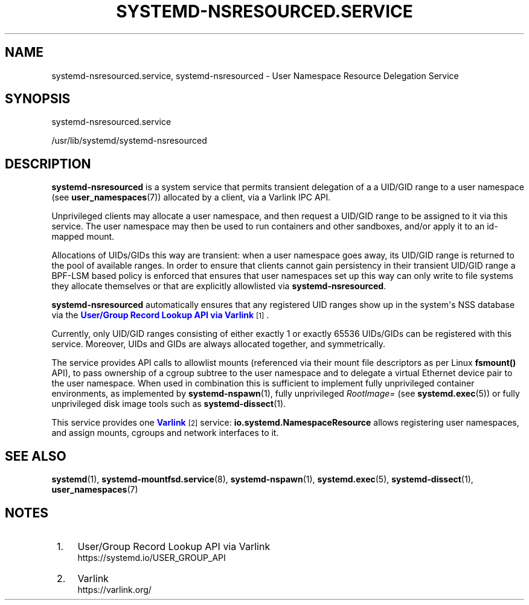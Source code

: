 '\" t
.TH "SYSTEMD\-NSRESOURCED\&.SERVICE" "8" "" "systemd 256.4" "systemd-nsresourced.service"
.\" -----------------------------------------------------------------
.\" * Define some portability stuff
.\" -----------------------------------------------------------------
.\" ~~~~~~~~~~~~~~~~~~~~~~~~~~~~~~~~~~~~~~~~~~~~~~~~~~~~~~~~~~~~~~~~~
.\" http://bugs.debian.org/507673
.\" http://lists.gnu.org/archive/html/groff/2009-02/msg00013.html
.\" ~~~~~~~~~~~~~~~~~~~~~~~~~~~~~~~~~~~~~~~~~~~~~~~~~~~~~~~~~~~~~~~~~
.ie \n(.g .ds Aq \(aq
.el       .ds Aq '
.\" -----------------------------------------------------------------
.\" * set default formatting
.\" -----------------------------------------------------------------
.\" disable hyphenation
.nh
.\" disable justification (adjust text to left margin only)
.ad l
.\" -----------------------------------------------------------------
.\" * MAIN CONTENT STARTS HERE *
.\" -----------------------------------------------------------------
.SH "NAME"
systemd-nsresourced.service, systemd-nsresourced \- User Namespace Resource Delegation Service
.SH "SYNOPSIS"
.PP
systemd\-nsresourced\&.service
.PP
/usr/lib/systemd/systemd\-nsresourced
.SH "DESCRIPTION"
.PP
\fBsystemd\-nsresourced\fR
is a system service that permits transient delegation of a a UID/GID range to a user namespace (see
\fBuser_namespaces\fR(7)) allocated by a client, via a Varlink IPC API\&.
.PP
Unprivileged clients may allocate a user namespace, and then request a UID/GID range to be assigned to it via this service\&. The user namespace may then be used to run containers and other sandboxes, and/or apply it to an id\-mapped mount\&.
.PP
Allocations of UIDs/GIDs this way are transient: when a user namespace goes away, its UID/GID range is returned to the pool of available ranges\&. In order to ensure that clients cannot gain persistency in their transient UID/GID range a BPF\-LSM based policy is enforced that ensures that user namespaces set up this way can only write to file systems they allocate themselves or that are explicitly allowlisted via
\fBsystemd\-nsresourced\fR\&.
.PP
\fBsystemd\-nsresourced\fR
automatically ensures that any registered UID ranges show up in the system\*(Aqs NSS database via the
\m[blue]\fBUser/Group Record Lookup API via Varlink\fR\m[]\&\s-2\u[1]\d\s+2\&.
.PP
Currently, only UID/GID ranges consisting of either exactly 1 or exactly 65536 UIDs/GIDs can be registered with this service\&. Moreover, UIDs and GIDs are always allocated together, and symmetrically\&.
.PP
The service provides API calls to allowlist mounts (referenced via their mount file descriptors as per Linux
\fBfsmount()\fR
API), to pass ownership of a cgroup subtree to the user namespace and to delegate a virtual Ethernet device pair to the user namespace\&. When used in combination this is sufficient to implement fully unprivileged container environments, as implemented by
\fBsystemd-nspawn\fR(1), fully unprivileged
\fIRootImage=\fR
(see
\fBsystemd.exec\fR(5)) or fully unprivileged disk image tools such as
\fBsystemd-dissect\fR(1)\&.
.PP
This service provides one
\m[blue]\fBVarlink\fR\m[]\&\s-2\u[2]\d\s+2
service:
\fBio\&.systemd\&.NamespaceResource\fR
allows registering user namespaces, and assign mounts, cgroups and network interfaces to it\&.
.SH "SEE ALSO"
.PP
\fBsystemd\fR(1),
\fBsystemd-mountfsd.service\fR(8),
\fBsystemd-nspawn\fR(1),
\fBsystemd.exec\fR(5),
\fBsystemd-dissect\fR(1),
\fBuser_namespaces\fR(7)
.SH "NOTES"
.IP " 1." 4
User/Group Record Lookup API via Varlink
.RS 4
\%https://systemd.io/USER_GROUP_API
.RE
.IP " 2." 4
Varlink
.RS 4
\%https://varlink.org/
.RE

